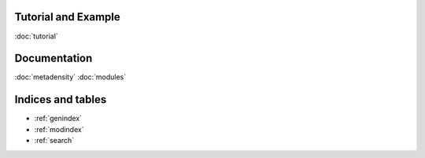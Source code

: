.. Metadensity documentation master file, created by
   sphinx-quickstart on Wed Nov 10 19:47:24 2021.
   You can adapt this file completely to your liking, but it should at least
   contain the root `toctree` directive.


   
Tutorial and Example
====================


.. image:: SF3B4_br.svg
  :width: 400
  :alt: branchpoins

.. image:: SF3B4_brmap.svg
  :width: 400
  :alt: RBP maps

:doc:`tutorial`

Documentation
====================

:doc:`metadensity`
:doc:`modules`


Indices and tables
==================

* :ref:`genindex`
* :ref:`modindex`
* :ref:`search`
